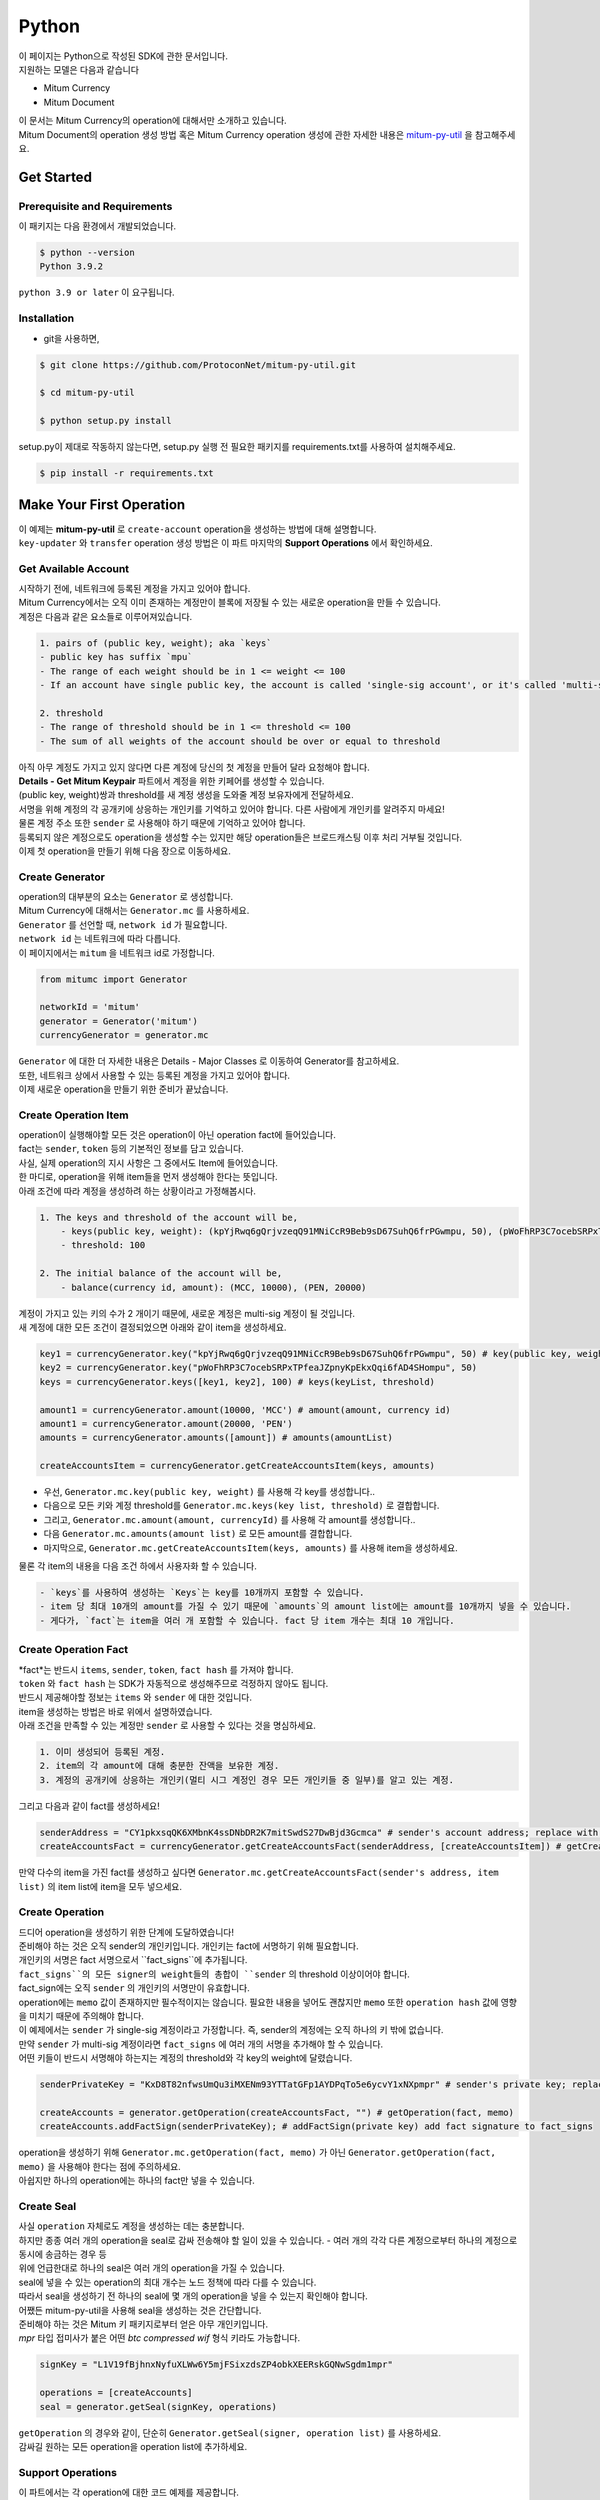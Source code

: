 ===================================================
Python
===================================================

| 이 페이지는 Python으로 작성된 SDK에 관한 문서입니다.

| 지원하는 모델은 다음과 같습니다

* Mitum Currency
* Mitum Document

| 이 문서는 Mitum Currency의 operation에 대해서만 소개하고 있습니다.

| Mitum Document의 operation 생성 방법 혹은 Mitum Currency operation 생성에 관한 자세한 내용은 `mitum-py-util <https://github.com/ProtoconNet/mitum-py-util>`_ 을 참고해주세요.

---------------------------------------------------
Get Started
---------------------------------------------------

Prerequisite and Requirements
'''''''''''''''''''''''''''''''''''''''''''''''''''

| 이 패키지는 다음 환경에서 개발되었습니다.

.. code-block:: shell

    $ python --version
    Python 3.9.2

| ``python 3.9 or later`` 이 요구됩니다.

Installation
'''''''''''''''''''''''''''''''''''''''''''''''''''

* git을 사용하면,

.. code-block:: shell

    $ git clone https://github.com/ProtoconNet/mitum-py-util.git

    $ cd mitum-py-util

    $ python setup.py install

| setup.py이 제대로 작동하지 않는다면, setup.py 실행 전 필요한 패키지를 requirements.txt를 사용하여 설치해주세요.

.. code-block:: shell

    $ pip install -r requirements.txt

---------------------------------------------------
Make Your First Operation
---------------------------------------------------

| 이 예제는 **mitum-py-util** 로 ``create-account`` operation을 생성하는 방법에 대해 설명합니다. 

| ``key-updater`` 와 ``transfer`` operation 생성 방법은 이 파트 마지막의 **Support Operations** 에서 확인하세요.

Get Available Account
'''''''''''''''''''''''''''''''''''''''''''''''''''

| 시작하기 전에, 네트워크에 등록된 계정을 가지고 있어야 합니다.

| Mitum Currency에서는 오직 이미 존재하는 계정만이 블록에 저장될 수 있는 새로운 operation을 만들 수 있습니다.

| 계정은 다음과 같은 요소들로 이루어져있습니다.

.. code-block:: none

    1. pairs of (public key, weight); aka `keys`
    - public key has suffix `mpu`
    - The range of each weight should be in 1 <= weight <= 100
    - If an account have single public key, the account is called 'single-sig account', or it's called 'multi-sig account'
    
    2. threshold
    - The range of threshold should be in 1 <= threshold <= 100
    - The sum of all weights of the account should be over or equal to threshold

| 아직 아무 계정도 가지고 있지 않다면 다른 계정에 당신의 첫 계정을 만들어 달라 요청해야 합니다.
| **Details - Get Mitum Keypair** 파트에서 계정을 위한 키페어를 생성할 수 있습니다.
| (public key, weight)쌍과 threshold를 새 계정 생성을 도와줄 계정 보유자에게 전달하세요.

| 서명을 위해 계정의 각 공개키에 상응하는 개인키를 기억하고 있어야 합니다. 다른 사람에게 개인키를 알려주지 마세요!
| 물론 계정 주소 또한 ``sender`` 로 사용해야 하기 때문에 기억하고 있어야 합니다.

| 등록되지 않은 계정으로도 operation을 생성할 수는 있지만 해당 operation들은 브로드캐스팅 이후 처리 거부될 것입니다.

| 이제 첫 operation을 만들기 위해 다음 장으로 이동하세요.

Create Generator
'''''''''''''''''''''''''''''''''''''''''''''''''''

| operation의 대부분의 요소는 ``Generator`` 로 생성합니다.
| Mitum Currency에 대해서는 ``Generator.mc`` 를 사용하세요.

| ``Generator`` 를 선언할 때, ``network id`` 가 필요합니다.
| ``network id`` 는 네트워크에 따라 다릅니다.

| 이 페이지에서는 ``mitum`` 을 네트워크 id로 가정합니다.

.. code-block:: python

    from mitumc import Generator

    networkId = 'mitum'
    generator = Generator('mitum')
    currencyGenerator = generator.mc

| ``Generator`` 에 대한 더 자세한 내용은 Details - Major Classes 로 이동하여 Generator를 참고하세요.

| 또한, 네트워크 상에서 사용할 수 있는 등록된 계정을 가지고 있어야 합니다.

| 이제 새로운 operation을 만들기 위한 준비가 끝났습니다.

Create Operation Item
'''''''''''''''''''''''''''''''''''''''''''''''''''

| operation이 실행해야할 모든 것은 operation이 아닌 operation fact에 들어있습니다.
| fact는 ``sender``, ``token`` 등의 기본적인 정보를 담고 있습니다.

| 사실, 실제 operation의 지시 사항은 그 중에서도 Item에 들어있습니다.
| 한 마디로, operation을 위해 item들을 먼저 생성해야 한다는 뜻입니다.

| 아래 조건에 따라 계정을 생성하려 하는 상황이라고 가정해봅시다.

.. code-block:: none

    1. The keys and threshold of the account will be,
        - keys(public key, weight): (kpYjRwq6gQrjvzeqQ91MNiCcR9Beb9sD67SuhQ6frPGwmpu, 50), (pWoFhRP3C7ocebSRPxTPfeaJZpnyKpEkxQqi6fAD4SHompu, 50) 
        - threshold: 100

    2. The initial balance of the account will be,
        - balance(currency id, amount): (MCC, 10000), (PEN, 20000)

| 계정이 가지고 있는 키의 수가 2 개이기 때문에, 새로운 계정은 multi-sig 계정이 될 것입니다.

| 새 계정에 대한 모든 조건이 결정되었으면 아래와 같이 item을 생성하세요.

.. code-block:: python

    key1 = currencyGenerator.key("kpYjRwq6gQrjvzeqQ91MNiCcR9Beb9sD67SuhQ6frPGwmpu", 50) # key(public key, weight)
    key2 = currencyGenerator.key("pWoFhRP3C7ocebSRPxTPfeaJZpnyKpEkxQqi6fAD4SHompu", 50)
    keys = currencyGenerator.keys([key1, key2], 100) # keys(keyList, threshold)

    amount1 = currencyGenerator.amount(10000, 'MCC') # amount(amount, currency id)
    amount1 = currencyGenerator.amount(20000, 'PEN')
    amounts = currencyGenerator.amounts([amount]) # amounts(amountList)

    createAccountsItem = currencyGenerator.getCreateAccountsItem(keys, amounts)

* 우선, ``Generator.mc.key(public key, weight)`` 를 사용해 각 key를 생성합니다..
* 다음으로 모든 키와 계정 threshold를 ``Generator.mc.keys(key list, threshold)`` 로 결합합니다.
* 그리고, ``Generator.mc.amount(amount, currencyId)`` 를 사용해 각 amount를 생성합니다..
* 다음 ``Generator.mc.amounts(amount list)`` 로 모든 amount를 결합합니다.
* 마지막으로, ``Generator.mc.getCreateAccountsItem(keys, amounts)`` 를 사용해 item을 생성하세요.

| 물론 각 item의 내용을 다음 조건 하에서 사용자화 할 수 있습니다.

.. code-block:: none

    - `keys`를 사용하여 생성하는 `Keys`는 key를 10개까지 포함할 수 있습니다.
    - item 당 최대 10개의 amount를 가질 수 있기 때문에 `amounts`의 amount list에는 amount를 10개까지 넣을 수 있습니다.
    - 게다가, `fact`는 item을 여러 개 포함할 수 있습니다. fact 당 item 개수는 최대 10 개입니다.

Create Operation Fact
'''''''''''''''''''''''''''''''''''''''''''''''''''

| *fact*는 반드시 ``items``, ``sender``, ``token``, ``fact hash`` 를 가져야 합니다.

| ``token`` 와 ``fact hash`` 는 SDK가 자동적으로 생성해주므로 걱정하지 않아도 됩니다.
| 반드시 제공해야할 정보는 ``items`` 와 ``sender`` 에 대한 것입니다.

| item을 생성하는 방법은 바로 위에서 설명하였습니다.

| 아래 조건을 만족할 수 있는 계정만 ``sender`` 로 사용할 수 있다는 것을 명심하세요.

.. code-block:: none

    1. 이미 생성되어 등록된 계정.
    2. item의 각 amount에 대해 충분한 잔액을 보유한 계정.
    3. 계정의 공개키에 상응하는 개인키(멀티 시그 계정인 경우 모든 개인키들 중 일부)를 알고 있는 계정.

| 그리고 다음과 같이 fact를 생성하세요!

.. code-block:: python

    senderAddress = "CY1pkxsqQK6XMbnK4ssDNbDR2K7mitSwdS27DwBjd3Gcmca" # sender's account address; replace with your address
    createAccountsFact = currencyGenerator.getCreateAccountsFact(senderAddress, [createAccountsItem]) # getCreateAccountsFact(sender's address, item list)

| 만약 다수의 item을 가진 fact를 생성하고 싶다면 ``Generator.mc.getCreateAccountsFact(sender's address, item list)`` 의 item list에 item을 모두 넣으세요.

Create Operation
'''''''''''''''''''''''''''''''''''''''''''''''''''

| 드디어 operation을 생성하기 위한 단계에 도달하였습니다!

| 준비해야 하는 것은 오직 sender의 개인키입니다. 개인키는 fact에 서명하기 위해 필요합니다.
| 개인키의 서명은 fact 서명으로서 ``fact_signs``에 추가됩니다.
| ``fact_signs``의 모든 signer의 weight들의 총합이 ``sender`` 의 threshold 이상이어야 합니다.

| fact_sign에는 오직 ``sender`` 의 개인키의 서명만이 유효합니다. 

| operation에는 ``memo`` 값이 존재하지만 필수적이지는 않습니다. 필요한 내용을 넣어도 괜찮지만 ``memo`` 또한 ``operation hash`` 값에 영향을 미치기 때문에 주의해야 합니다.

| 이 예제에서는 ``sender`` 가 single-sig 계정이라고 가정합니다. 즉, sender의 계정에는 오직 하나의 키 밖에 없습니다.
| 만약 ``sender`` 가 multi-sig 계정이라면 ``fact_signs`` 에 여러 개의 서명을 추가해야 할 수 있습니다.
| 어떤 키들이 반드시 서명해야 하는지는 계정의 threshold와 각 key의 weight에 달렸습니다.

.. code-block:: python

    senderPrivateKey = "KxD8T82nfwsUmQu3iMXENm93YTTatGFp1AYDPqTo5e6ycvY1xNXpmpr" # sender's private key; replace with your private key
    
    createAccounts = generator.getOperation(createAccountsFact, "") # getOperation(fact, memo)
    createAccounts.addFactSign(senderPrivateKey); # addFactSign(private key) add fact signature to fact_signs 

| operation을 생성하기 위해 ``Generator.mc.getOperation(fact, memo)`` 가 아닌 ``Generator.getOperation(fact, memo)`` 을 사용해야 한다는 점에 주의하세요.

| 아쉽지만 하나의 operation에는 하나의 fact만 넣을 수 있습니다.

Create Seal
'''''''''''''''''''''''''''''''''''''''''''''''''''

| 사실 ``operation`` 자체로도 계정을 생성하는 데는 충분합니다.

| 하지만 종종 여러 개의 operation을 seal로 감싸 전송해야 할 일이 있을 수 있습니다. - 여러 개의 각각 다른 계정으로부터 하나의 계정으로 동시에 송금하는 경우 등

| 위에 언급한대로 하나의 seal은 여러 개의 operation을 가질 수 있습니다.

| seal에 넣을 수 있는 operation의 최대 개수는 노드 정책에 따라 다를 수 있습니다.
| 따라서 seal을 생성하기 전 하나의 seal에 몇 개의 operation을 넣을 수 있는지 확인해야 합니다.

| 어쨌든 mitum-py-util을 사용해 seal을 생성하는 것은 간단합니다.

| 준비해야 하는 것은 Mitum 키 패키지로부터 얻은 아무 개인키입니다.
| *mpr* 타입 접미사가 붙은 어떤 *btc compressed wif* 형식 키라도 가능합니다.

.. code-block:: python

    signKey = "L1V19fBjhnxNyfuXLWw6Y5mjFSixzdsZP4obkXEERskGQNwSgdm1mpr"

    operations = [createAccounts]
    seal = generator.getSeal(signKey, operations)

| ``getOperation`` 의 경우와 같이, 단순히 ``Generator.getSeal(signer, operation list)`` 를 사용하세요.

| 감싸길 원하는 모든 operation을 operation list에 추가하세요.

Support Operations
'''''''''''''''''''''''''''''''''''''''''''''''''''

| 이 파트에서는 각 operation에 대한 코드 예제를 제공합니다.

| mitum-py-util가 지원하는 Mitum Currency operation은 다음과 같습니다.

* Create Account
* Key Updater
* Transfer

Create Account
~~~~~~~~~~~~~~~~~~~~~~~~~~~~~~~~~~~~~~~~~~~~~~~~~~~

| ``create-account`` 의 예제는 이미 설명했으나 여기서 하나의 코드 블록으로 다시 한 번 소개합니다.

| 새 계정을 생성하기 위해 다음과 같은 것을 준비해야 합니다.

* 새로운 계정의 정보: (public key, weight)쌍과 threshold로 이루어진 계정 keys, (currency id, amount) 쌍으로 이루어진 계정 초기 잔액
* 이미 존재하는 sender의 계정 - 특히 계정 주소와 개인키를 알아야 합니다.

| 이전에 설명한대로 어떤 개인키가 서명해야 하는지는 threshold와 weight들의 구성에 달렸습니다.

.. code-block:: python

    from mitumc import Generator

    senderPrivateKey = "L1V19fBjhnxNyfuXLWw6Y5mjFSixzdsZP4obkXEERskGQNwSgdm1mpr"
    senderAddress = "5fbQg8K856KfvzPiGhzmBMb6WaL5AsugUnfutgmWECPbmca"

    generator = Generator('mitum')
    gn = generator.mc

    key = gn.key("2177RF13ZZXpdE1wf7wu5f9CHKaA2zSyLW5dk18ExyJ84mpu", 100)
    keys = gn.keys([key], 100)

    amount = gn.amount(100, 'MCC')
    amounts = gn.amounts([amount])

    createAccountsItem = gn.getCreateAccountsItem(keys, amounts)
    createAccountsFact = gn.getCreateAccountsFact(srcAddr, [createAccountsItem])

    createAccounts = generator.getOperation(createAccountsFact, "")
    createAccounts.addFactSign(srcPriv)

| 자세한 설명은 생략합니다. 'Make Your First Operation'의 시작 부분을 확인하세요.

Key Updater
~~~~~~~~~~~~~~~~~~~~~~~~~~~~~~~~~~~~~~~~~~~~~~~~~~~

| 이 operation은 말 그대로 계정의 키를 업데이트 하기 위한 것입니다.

| 예를 들어,

.. code-block:: none

    - I have an single sig account with keys: (kpYjRwq6gQrjvzeqQ91MNiCcR9Beb9sD67SuhQ6frPGwmpu, 100), threshold: 100
    - But I want to replace keys of the account with keys: (22ndFZw57ax28ydC3ZxzLJMNX9oMSqAfgauyWhC17pxDpmpu, 50), (22wD5RWsRFAr8mHkYmmyUDzKf6VBNgjHcgc3YhKxCvrZDmpu, 50), threshold: 100
    - Then you can use key-updater operation to reach the goal!

| single-sig 계정을 multi-sig로 바꾸거나 반대로 multi-sig에서 single-sig로 바꿀 수 있을까요?

| 물론 가능합니다!

| 계정 키를 업데이트하기 위해서 다음과 같은 것을 준비해야 합니다.

* 키를 교체하고자 하는 계정(target)의 정보 - 계정 주소와 개인키; 어떤 개인키가 필요한지는 threshold와 키 weight들에 따라 다를 수 있습니다.
* 새로운 keys: (public key, weights)쌍들과 threshold
* 수수료를 지불하려는 currency의 충분한 잔액

| ``create-account`` 와 ``transfer`` 는 ``item`` operation 생성을 위해 item을 만들어야 하지만 ``key-updater`` 는 item이 필요하지 않습니다.
| 바로 fact를 만드세요.

.. code-block:: python

    from mitumc import Generator

    targetPrivateKey = "KzejtzpPZFdLUXo2hHouamwLoYoPtoffKo5zwoJXsBakKzSvTdbzmpr"
    targetAddress = "JDhSSB3CpRjwM8aF2XX23nTpauv9fLhxTjWsQRm9cJ7umca"

    generator = Generator('mitum')
    gn = generator.mc

    key1 = gn.key("22ndFZw57ax28ydC3ZxzLJMNX9oMSqAfgauyWhC17pxDpmpu", 50)
    key2 = gn.key("22wD5RWsRFAr8mHkYmmyUDzKf6VBNgjHcgc3YhKxCvrZDmpu", 50)
    keys = gn.keys([key1, key2], 100)

    keyUpdaterFact = gn.getKeyUpdaterFact(targetAddress, keys, "MCC") # getKeyUpdaterFact(target address, new keys, currency id for fee)

    keyUpdater = generator.getOperation(keyUpdaterFact, "")
    keyUpdater.addFactSign(targetPrivateKey)

* 계정의 키를 업데이트한 후에는 이전의 키를 사용할 수 없게 됩니다. 계정의 새로운 키페어의 개인키로 서명해야 합니다.
* 따라서 네트워크에 key-updater operation을 전송하기 전, 새로운 키들을 기록해두세요.
* 
Transfer
~~~~~~~~~~~~~~~~~~~~~~~~~~~~~~~~~~~~~~~~~~~~~~~~~~~

| 드디어 다른 계정으로 토큰을 송금할 수 있습니다!

| 다른 operation들과 같이, 다음과 같은 것들을 준비해야 합니다.

* sender의 계정 정보 - 계정 주소와 개인키
* 송금할 (currency id, amount) 쌍

| ``create-account`` 처럼 fact 생성 전 item을 먼저 만들어야 합니다.

| operation을 전송하기 전 전송하려는 토큰의 잔액이 충분한지 먼저 확인하세요.

| 시작하기 전, 다음과 같이 토큰을 전송하려 한다고 가정해 봅시다.

* 1000000 MCC token
* 15000 PEN token

| 그리고 receiver는,

* CY1pkxsqQK6XMbnK4ssDNbDR2K7mitSwdS27DwBjd3Gcmca

| 최대 10 (currency id, amount) 쌍이 item 하나에 들어갈 수 있습니다.
| 또한 최대 10개의 item이 한 fact에 들어갈 수 있습니다. 하지만 각 item의 receiver는 달라야 합니다.

.. code-block:: python

    from mitumc import Generator

    generator = Generator('mitum')
    gn = generator.mc

    senderPrivateKey = "KzdeJMr8e2fbquuZwr9SEd9e1ZWGmZEj96NuAwHnz7jnfJ7FqHQBmpr"
    senderAddress = "2D5vAb2X3Rs6ZKPjVsK6UHcnGxGfUuXDR1ED1hcvUHqsmca"
    receiverAddress = "CY1pkxsqQK6XMbnK4ssDNbDR2K7mitSwdS27DwBjd3Gcmca"

    amount = gn.amount(1000000, 'MCC')
    amount = gn.amount(15000, 'PEN')
    amounts = gn.amounts([amount1, amount2])

    transfersItem = gn.getTransfersItem(receiverAddress, amounts) # getTransfersItem(receiver address, amounts)
    transfersFact = gn.getTransfersFact(senderAddress, [transfersItem]) # getTransfersFact(sender addrewss, item list)

    transfers = generator.getOperation(transfersFact, "")
    transfers.addFactSign(senderPrivateKey)  

| Mitum Document 등 mitum-py-util이 지원하는 다른 operation이 더 있지만 이 문서에서는 설명하지 않습니다.
| 필요하다면 `README <https://github.com/ProtoconNet/mitum-py-util/blob/master/README.md>`_ 을 참고하세요.

---------------------------------------------------
Sign
---------------------------------------------------

| operation이 정상적으로 블록에 저장되기 위해서는 operation의 서명들이 특정 조건을 만족해야 합니다.

| 주의해야할 점은,

* 모든 서명이 계정의 개인키의 서명인가요?
* 각 signer의 weight들을 모두 합한 값이 계정의 threshold 이상인가요?

| 물론, 각 operation이 지켜야 할 다른 조건들이 더 있습니다. 하지만 여기서는 (fact)서명에만 집중하겠습니다.

| 각 키의 weight가 30이고 threshold가 50인 멀티 시그 계정이 있다고 가정해봅시다.

| 즉, 다음과 같습니다. 

* (pub1, 30)
* (pub2, 30)
* (pub3, 30)
* threshold: 50

| 이 계정이 operation을 전송하길 원할 때, operation은 서로 다른 signer의 최소 2 개의 fact 서명을 가지고 있어야 합니다.

1. CASE1: fact signatures signed by pub1's private key and pub2's private key

   1. the sum of pub1's weight and pub2's weight: 60
   2. the sum of weights = 60 > threshold = 50
   3. So the operation with these two fact signatures is available

2. CASE2: fact signatures signed by pub2's private key and pub3's private key

   1. the sum of pub2's weight and pub3's weight: 60
   2. the sum of weights = 60 > threshold = 50
   3. So the operation with these two fact signatures is available

3. CASE3: fact signatures signed by pub1's private key and pub3's private key

   1. the sum of pub1's weight and pub3's weight: 60
   2. the sum of weights = 60 > threshold = 50
   3. So the operation with these two fact signatures is available

4. CASE4: fact signatures signed by pub1's private key, pub2's private key, pub3's private key

   1. the sum of pub1's weight, pub2's weight and pub3's weight: 90
   2. the sum of weights = 90 > threshold = 50
   3. So the operation with these two fact signatures is available

| 그러므로 조건을 만족하기 위해 각 operation에 여러 개의 signature를 추가해야 합니다. (``Operation.addFactSign(private key)`` 를 사용하세요.)
| CASE4의 경우와 같이 weight들의 총합 >= threshold 조건이 지켜지는 한 모든 개인키로 서명하는 것도 가능합니다.

Add Fact Sign to Operation
'''''''''''''''''''''''''''''''''''''''''''''''''''

| operation 생성 시 fact 서명을 추가하는 방법 외에 fact 서명을 추가하는 다른 방법이 하나 더 있습니다.

| operation에 새 서명을 추가하기 위해 준비해야 할 것은 다음과 같습니다.

* 서명할 개인키 - 이 개인키는 계정의 키여야 합니다.
* python dictionary 객체 혹은 외부 JSON 파일 형태의 operation
* Network ID

| 우선 ``Generator`` 처럼 ``network id`` 와 함께 ``Signer`` 를 생성합니다.

.. code-block:: python

    from mitumc import Signer

    networkId = 'mitum'
    signKey = 'L1V19fBjhnxNyfuXLWw6Y5mjFSixzdsZP4obkXEERskGQNwSgdm1mpr'
    signer = Signer(networkId, signKey)

| 그리고, 서명하세요!

.. code-block:: python

    signed = signer.signOperation('operation.json') # signOperation(filePath)

| 아웃풋인 signed는 mitum-js-util의 ``Operation`` 객체가 아닙니다. 단지 dictionary 객체입니다.
| 한 번에 여러 개의 서명을 추가하길 원한다면 signed - dictionary object에 다른 개인키로 Signer를 다시 만들어 서명해야 합니다.

---------------------------------------------------
Details
---------------------------------------------------

Get Mitum Keypair
'''''''''''''''''''''''''''''''''''''''''''''''''''

| Mitum 키페어 생성 방법을 소개합니다!

| 시작 전, 중요한 것을 설명하겠습니다.

| Mitum의 계정의 주소, 개인키, 공개키는 각자 특별한 타입 접미사를 가지고 있습니다. 그것은 다음과 같습니다.

* Account Address: ``mca``
* Private Key: ``mpr``
* Public Key: ``mpu``

| 예를 들어, 한 single sign 계정은 다음과 같은 형태를 가집니다.

* Account Address: ``9XyYKpjad2MSPxR4wfQHvdWrZnk9f5s2zc9Rkdy2KT1gmca``
* Private Key: ``L11mKUECzKouwvXwh3eyECsCnvQx5REureuujGBjRuYXbMswFkMxmpr``
* Public Key: ``28Hhy6jwkEHx75bNLmG66RQu1LWiZ1vodwRTURtBJhtPWmpu``

| 키페어를 생성하는 세 가지 방법이 있습니다.

Just Create New Keypair
~~~~~~~~~~~~~~~~~~~~~~~~~~~~~~~~~~~~~~~~~~~~~~~~~

| mitum-py-util가 무작위의 키페어를 생성해줍니다.

| ``getNewKeypair()`` 를 사용하세요.

.. code-block:: python

    from mitumc.key import getNewKeypair

    # get new Keypair
    kp = getNewKeypair() # returns BTCKeyPair
    kp.privateKey # KzafpyGojcN44yme25UMGvZvKWdMuFv1SwEhsZn8iF8szUz16jskmpr
    kp.publicKey # 24TbbrNYVngpPEdq6Zc5rD1PQSTGQpqwabB9nVmmonXjqmpu

Get Keypair From Your Private Key
~~~~~~~~~~~~~~~~~~~~~~~~~~~~~~~~~~~~~~~~~~~~~~~~~

| 이미 개인키를 가지고 있다면 해당 키로부터 키페어를 생성할 수 있습니다.

.. code-block:: python

    from mitumc.key import getKeypairFromPrivateKey

    # get Keypair from your private key
    pkp = getKeypairFromPrivateKey("L2ddEkdgYVBkhtdN8HVXLZk5eAcdqXxecd17FDTobVeFfZNPk2ZDmpr")

Get Keypair From Your Seed
~~~~~~~~~~~~~~~~~~~~~~~~~~~~~~~~~~~~~~~~~~~~~~~~~

| 시드로부터 키페어를 생성할 수도 있습니다. 키페어의 개인키를 기억하지 못하더라도 시드를 통해 복구할 수 있습니다.
| 문자열 시드 길이는 36 이상이어야 합니다.

.. code-block:: python

    from mitumc.key import getKeypairFromSeed

    # get Keypair from your seed
    skp = getKeypairFromSeed("Thisisaseedforthisexample.len(seed)>=36.")

Get Account Address with Keys
'''''''''''''''''''''''''''''''''''''''''''''''''''

| 계정 주소를 threshold와 계정의 모든 (public key, weight)쌍을 사용해 알아낼 수 있습니다.

| 하지만 이 방법은 계정의 threshold나 키가 업데이트 되지 않은 경우에만 사용할 수 있습니다.

| 예제의 계정 정보는 다음과 같습니다.

* key1: (vmk1iprMrs8V1NkA9DsSL3XQNnUW9SmFL5RCVJC24oFYmpu, 40)
* key2: (29BQ8gcVfJd5hPZCKj335WSe4cyDe7TGrjam7fTrkYNunmpu, 30)
* key3: (uJKiGLBeXF3BdaDMzKSqJ4g7L5kAukJJtW3uuMaP1NLumpu, 30)
* threshold: 100

.. code-block:: python

    from mitumc import Generator

    gn = Generator('mitum').mc

    pub1 = "vmk1iprMrs8V1NkA9DsSL3XQNnUW9SmFL5RCVJC24oFYmpu"
    pub2 = "29BQ8gcVfJd5hPZCKj335WSe4cyDe7TGrjam7fTrkYNunmpu"
    pub3 = "uJKiGLBeXF3BdaDMzKSqJ4g7L5kAukJJtW3uuMaP1NLumpu"

    key1 = gn.key(pub1, 40)
    key2 = gn.key(pub2, 30)
    key3 = gn.key(pub3, 30)

    keys = gn.keys([key1, key2, key3], 100)
    address = keys.address # your address

Major Classes
'''''''''''''''''''''''''''''''''''''''''''''''''''

Generator
~~~~~~~~~~~~~~~~~~~~~~~~~~~~~~~~~~~~~~~~~~~~~~~~~~~

| ``Generator`` 는 Mitum Currency operation 생성을 도와줍니다.

| ``Generator`` 를 사용하기 전 ``network id`` 를 설정해야 합니다.

* Mitum Currency에 대해 ``Generator.mc``를 사용하세요.
* Mitum Document 대해 ``Generator.md``를 사용하세요.

| Mitum Document operation 생성을 위한 자세한 내용은 `README <https://github.com/ProtoconNet/mitum-py-util/blob/master/README.md>`_ 을 참고하세요.

.. code-block:: python

    from mitumc import Generator

    generator = Generator('mitum')
    currencyGenerator = generator.mc
    documentGenerator = generator.md

| ``Generator`` 가 제공하는 모든 메서드는 다음과 같습니다.

.. code-block:: python

    # For Mitum Currency
    Generator.mc.key(key, weight) # 1 <= $weight <= 100
    Generator.mc.amount(currencyId, amount) 
    Generator.mc.keys(keys, threshold) # 1 <= $threshold <= 100
    Generator.mc.amounts(amounts) 
    Generator.mc.getCreateAccountsItem(keys, amounts)
    Generator.mc.getTransfersItem(receiver, amounts)
    Generator.mc.getCreateAccountsFact(sender, items)
    Generator.mc.getKeyUpdaterFact(target, currencyId, keys)
    Generator.mc.getTransfersFact(sender, items)

    # For Mitum Document
    Generator.md.getCreateDocumentsItem(document, currencyId)
    Generator.md.getUpdateDocumentsItem(document, currencyId)
    Generator.md.getCreateDocumentsFact(sender, items)
    Generator.md.getUpdateDocumentsFact(sender, items)

    # For Blocksign
    Generator.md.bs.user(address, signcode, signed)
    Generator.md.bs.document(documentId, owner, fileHash, creator, title, size, signers)
    Generator.md.bs.getSignDocumentsItem(documentId, owner, currencyId)
    Generator.md.bs.getSignDocumentsFact(sender, items)

    # For Blockcity
    Generator.md.bc.candidate(address, nickname, manifest, count)
    Generator.md.bc.userStatistics(hp, strength, agility, dexterity, charisma intelligence, vital)
    Generator.md.bc.userDocument(documentId, owner, gold, bankGold, userStatistics)
    Generator.md.bc.landDocument(documentId, owner, address, area, renter, account, rentDate, period)
    Generator.md.bc.voteDocument(documentId, owner, round, endTime, candidates, bossName, account, office)
    Generator.md.bc.historyDocument(documentId, owner, name, account, date, usage, application)

    # Common
    Generator.getOperation(fact, memo)
    Generator.getSeal(signKey, operations)

Signer
~~~~~~~~~~~~~~~~~~~~~~~~~~~~~~~~~~~~~~~~~~~~~~~~~~~

| ``Signer`` 는 이미 생성된 operation에 새로운 fact 서명을 추가할 때 사용합니다.

| ``Generator`` 와 같이 ``network id`` 가 설정되어야 합니다.

| 서명에 사용할 개인키도 준비해야 합니다.

| ``Signer`` 는 오직 하나의 메서드를 제공합니다.

.. code-block:: python

    Signer.signOperation(operation)

| ``Signer`` 의 정확한 사용 방법은 'Make Your First Operation - Sign'로 돌아가서 확인하세요.

JSONParser
~~~~~~~~~~~~~~~~~~~~~~~~~~~~~~~~~~~~~~~~~~~~~~~~~~~

| 이 클래스는 편의를 위해 개발되었습니다.
| ``Operation`` 을 내보내거나 JSON 형식으로 출력하기 위해 다른 패키지를 사용하길 원한다면 굳이 mitum-py-util의 ``JSONParser`` 를 사용할 필요는 없습니다.

.. code-block:: python

    from mitumc import JSONParser

    # ... omitted
    # ... create operations
    # ... refer to above `Make Your First Operation`
    # ... suppose you have already made operations - createAccount, keyUpdater, transfer and a seal - seal

    JSONParser.toString(createAccount.dict()) # print operation createAccount in JSON
    JSONParser.toString(keyUpdater.dict()) # print operation keyUpdater in JSON
    JSONParser.toString(transfer.dict()) # print operation transfer in JSON
    JSONParser.toString(seal) # print seal seal in JSON

    JSONParser.toFile(createAccount.dict(), 'createAccount.json') # toFile(dict object, file path)
    JSONParser.toFile(keyUpdater.dict(), 'keyUpdater.json')
    JSONParser.toFile(transfer.dict(), 'transfer.json')
    JSONParser.toFile(seal, 'seal.json')